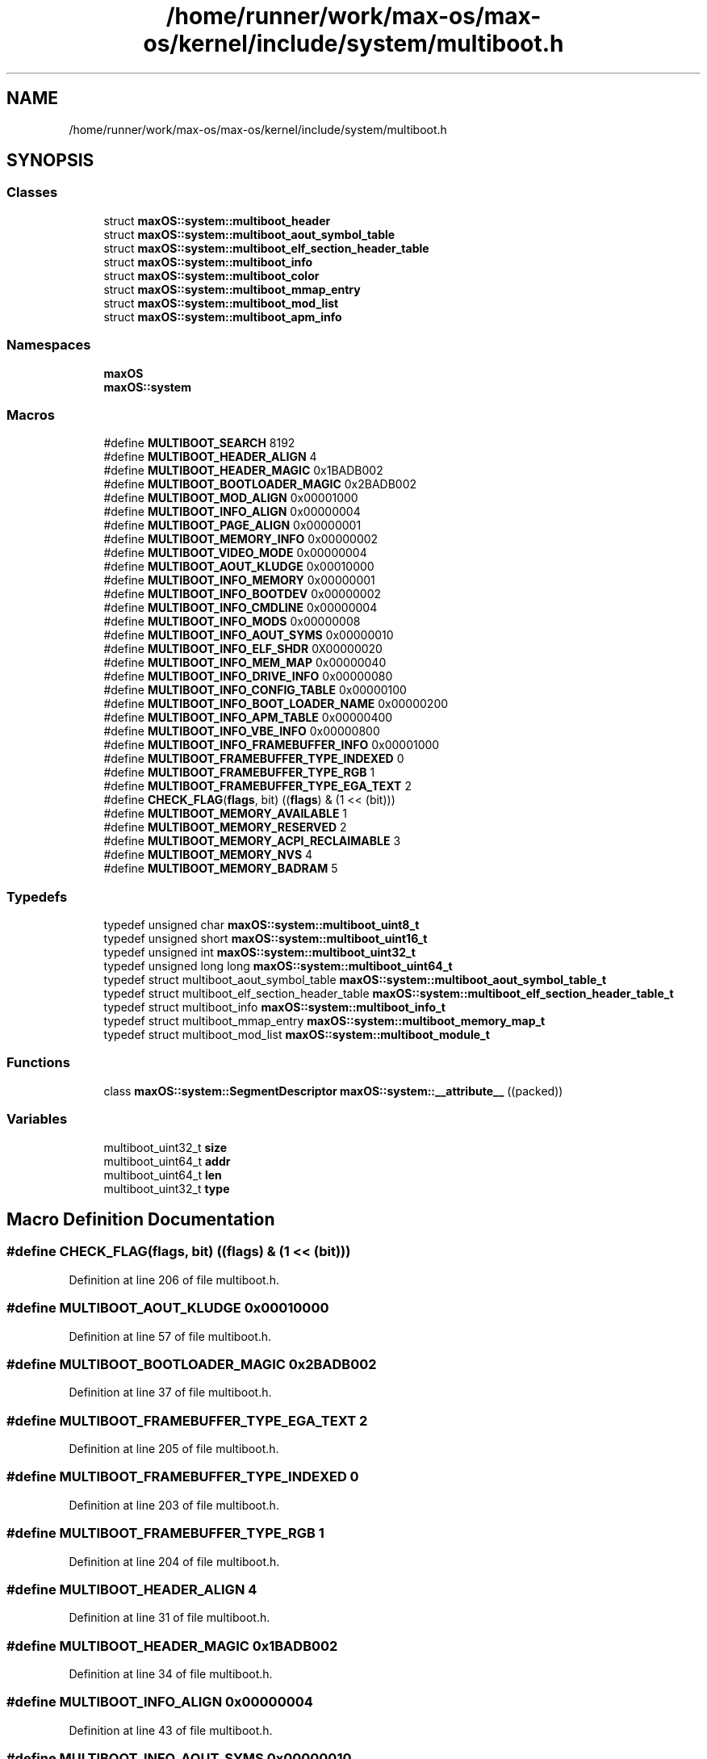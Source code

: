 .TH "/home/runner/work/max-os/max-os/kernel/include/system/multiboot.h" 3 "Fri Jan 5 2024" "Version 0.1" "Max OS" \" -*- nroff -*-
.ad l
.nh
.SH NAME
/home/runner/work/max-os/max-os/kernel/include/system/multiboot.h
.SH SYNOPSIS
.br
.PP
.SS "Classes"

.in +1c
.ti -1c
.RI "struct \fBmaxOS::system::multiboot_header\fP"
.br
.ti -1c
.RI "struct \fBmaxOS::system::multiboot_aout_symbol_table\fP"
.br
.ti -1c
.RI "struct \fBmaxOS::system::multiboot_elf_section_header_table\fP"
.br
.ti -1c
.RI "struct \fBmaxOS::system::multiboot_info\fP"
.br
.ti -1c
.RI "struct \fBmaxOS::system::multiboot_color\fP"
.br
.ti -1c
.RI "struct \fBmaxOS::system::multiboot_mmap_entry\fP"
.br
.ti -1c
.RI "struct \fBmaxOS::system::multiboot_mod_list\fP"
.br
.ti -1c
.RI "struct \fBmaxOS::system::multiboot_apm_info\fP"
.br
.in -1c
.SS "Namespaces"

.in +1c
.ti -1c
.RI " \fBmaxOS\fP"
.br
.ti -1c
.RI " \fBmaxOS::system\fP"
.br
.in -1c
.SS "Macros"

.in +1c
.ti -1c
.RI "#define \fBMULTIBOOT_SEARCH\fP   8192"
.br
.ti -1c
.RI "#define \fBMULTIBOOT_HEADER_ALIGN\fP   4"
.br
.ti -1c
.RI "#define \fBMULTIBOOT_HEADER_MAGIC\fP   0x1BADB002"
.br
.ti -1c
.RI "#define \fBMULTIBOOT_BOOTLOADER_MAGIC\fP   0x2BADB002"
.br
.ti -1c
.RI "#define \fBMULTIBOOT_MOD_ALIGN\fP   0x00001000"
.br
.ti -1c
.RI "#define \fBMULTIBOOT_INFO_ALIGN\fP   0x00000004"
.br
.ti -1c
.RI "#define \fBMULTIBOOT_PAGE_ALIGN\fP   0x00000001"
.br
.ti -1c
.RI "#define \fBMULTIBOOT_MEMORY_INFO\fP   0x00000002"
.br
.ti -1c
.RI "#define \fBMULTIBOOT_VIDEO_MODE\fP   0x00000004"
.br
.ti -1c
.RI "#define \fBMULTIBOOT_AOUT_KLUDGE\fP   0x00010000"
.br
.ti -1c
.RI "#define \fBMULTIBOOT_INFO_MEMORY\fP   0x00000001"
.br
.ti -1c
.RI "#define \fBMULTIBOOT_INFO_BOOTDEV\fP   0x00000002"
.br
.ti -1c
.RI "#define \fBMULTIBOOT_INFO_CMDLINE\fP   0x00000004"
.br
.ti -1c
.RI "#define \fBMULTIBOOT_INFO_MODS\fP   0x00000008"
.br
.ti -1c
.RI "#define \fBMULTIBOOT_INFO_AOUT_SYMS\fP   0x00000010"
.br
.ti -1c
.RI "#define \fBMULTIBOOT_INFO_ELF_SHDR\fP   0X00000020"
.br
.ti -1c
.RI "#define \fBMULTIBOOT_INFO_MEM_MAP\fP   0x00000040"
.br
.ti -1c
.RI "#define \fBMULTIBOOT_INFO_DRIVE_INFO\fP   0x00000080"
.br
.ti -1c
.RI "#define \fBMULTIBOOT_INFO_CONFIG_TABLE\fP   0x00000100"
.br
.ti -1c
.RI "#define \fBMULTIBOOT_INFO_BOOT_LOADER_NAME\fP   0x00000200"
.br
.ti -1c
.RI "#define \fBMULTIBOOT_INFO_APM_TABLE\fP   0x00000400"
.br
.ti -1c
.RI "#define \fBMULTIBOOT_INFO_VBE_INFO\fP   0x00000800"
.br
.ti -1c
.RI "#define \fBMULTIBOOT_INFO_FRAMEBUFFER_INFO\fP   0x00001000"
.br
.ti -1c
.RI "#define \fBMULTIBOOT_FRAMEBUFFER_TYPE_INDEXED\fP   0"
.br
.ti -1c
.RI "#define \fBMULTIBOOT_FRAMEBUFFER_TYPE_RGB\fP   1"
.br
.ti -1c
.RI "#define \fBMULTIBOOT_FRAMEBUFFER_TYPE_EGA_TEXT\fP   2"
.br
.ti -1c
.RI "#define \fBCHECK_FLAG\fP(\fBflags\fP,  bit)   ((\fBflags\fP) & (1 << (bit)))"
.br
.ti -1c
.RI "#define \fBMULTIBOOT_MEMORY_AVAILABLE\fP   1"
.br
.ti -1c
.RI "#define \fBMULTIBOOT_MEMORY_RESERVED\fP   2"
.br
.ti -1c
.RI "#define \fBMULTIBOOT_MEMORY_ACPI_RECLAIMABLE\fP   3"
.br
.ti -1c
.RI "#define \fBMULTIBOOT_MEMORY_NVS\fP   4"
.br
.ti -1c
.RI "#define \fBMULTIBOOT_MEMORY_BADRAM\fP   5"
.br
.in -1c
.SS "Typedefs"

.in +1c
.ti -1c
.RI "typedef unsigned char \fBmaxOS::system::multiboot_uint8_t\fP"
.br
.ti -1c
.RI "typedef unsigned short \fBmaxOS::system::multiboot_uint16_t\fP"
.br
.ti -1c
.RI "typedef unsigned int \fBmaxOS::system::multiboot_uint32_t\fP"
.br
.ti -1c
.RI "typedef unsigned long long \fBmaxOS::system::multiboot_uint64_t\fP"
.br
.ti -1c
.RI "typedef struct multiboot_aout_symbol_table \fBmaxOS::system::multiboot_aout_symbol_table_t\fP"
.br
.ti -1c
.RI "typedef struct multiboot_elf_section_header_table \fBmaxOS::system::multiboot_elf_section_header_table_t\fP"
.br
.ti -1c
.RI "typedef struct multiboot_info \fBmaxOS::system::multiboot_info_t\fP"
.br
.ti -1c
.RI "typedef struct multiboot_mmap_entry \fBmaxOS::system::multiboot_memory_map_t\fP"
.br
.ti -1c
.RI "typedef struct multiboot_mod_list \fBmaxOS::system::multiboot_module_t\fP"
.br
.in -1c
.SS "Functions"

.in +1c
.ti -1c
.RI "class \fBmaxOS::system::SegmentDescriptor\fP \fBmaxOS::system::__attribute__\fP ((packed))"
.br
.in -1c
.SS "Variables"

.in +1c
.ti -1c
.RI "multiboot_uint32_t \fBsize\fP"
.br
.ti -1c
.RI "multiboot_uint64_t \fBaddr\fP"
.br
.ti -1c
.RI "multiboot_uint64_t \fBlen\fP"
.br
.ti -1c
.RI "multiboot_uint32_t \fBtype\fP"
.br
.in -1c
.SH "Macro Definition Documentation"
.PP 
.SS "#define CHECK_FLAG(\fBflags\fP, bit)   ((\fBflags\fP) & (1 << (bit)))"

.PP
Definition at line 206 of file multiboot\&.h\&.
.SS "#define MULTIBOOT_AOUT_KLUDGE   0x00010000"

.PP
Definition at line 57 of file multiboot\&.h\&.
.SS "#define MULTIBOOT_BOOTLOADER_MAGIC   0x2BADB002"

.PP
Definition at line 37 of file multiboot\&.h\&.
.SS "#define MULTIBOOT_FRAMEBUFFER_TYPE_EGA_TEXT   2"

.PP
Definition at line 205 of file multiboot\&.h\&.
.SS "#define MULTIBOOT_FRAMEBUFFER_TYPE_INDEXED   0"

.PP
Definition at line 203 of file multiboot\&.h\&.
.SS "#define MULTIBOOT_FRAMEBUFFER_TYPE_RGB   1"

.PP
Definition at line 204 of file multiboot\&.h\&.
.SS "#define MULTIBOOT_HEADER_ALIGN   4"

.PP
Definition at line 31 of file multiboot\&.h\&.
.SS "#define MULTIBOOT_HEADER_MAGIC   0x1BADB002"

.PP
Definition at line 34 of file multiboot\&.h\&.
.SS "#define MULTIBOOT_INFO_ALIGN   0x00000004"

.PP
Definition at line 43 of file multiboot\&.h\&.
.SS "#define MULTIBOOT_INFO_AOUT_SYMS   0x00000010"

.PP
Definition at line 73 of file multiboot\&.h\&.
.SS "#define MULTIBOOT_INFO_APM_TABLE   0x00000400"

.PP
Definition at line 90 of file multiboot\&.h\&.
.SS "#define MULTIBOOT_INFO_BOOT_LOADER_NAME   0x00000200"

.PP
Definition at line 87 of file multiboot\&.h\&.
.SS "#define MULTIBOOT_INFO_BOOTDEV   0x00000002"

.PP
Definition at line 64 of file multiboot\&.h\&.
.SS "#define MULTIBOOT_INFO_CMDLINE   0x00000004"

.PP
Definition at line 66 of file multiboot\&.h\&.
.SS "#define MULTIBOOT_INFO_CONFIG_TABLE   0x00000100"

.PP
Definition at line 84 of file multiboot\&.h\&.
.SS "#define MULTIBOOT_INFO_DRIVE_INFO   0x00000080"

.PP
Definition at line 81 of file multiboot\&.h\&.
.SS "#define MULTIBOOT_INFO_ELF_SHDR   0X00000020"

.PP
Definition at line 75 of file multiboot\&.h\&.
.SS "#define MULTIBOOT_INFO_FRAMEBUFFER_INFO   0x00001000"

.PP
Definition at line 94 of file multiboot\&.h\&.
.SS "#define MULTIBOOT_INFO_MEM_MAP   0x00000040"

.PP
Definition at line 78 of file multiboot\&.h\&.
.SS "#define MULTIBOOT_INFO_MEMORY   0x00000001"

.PP
Definition at line 62 of file multiboot\&.h\&.
.SS "#define MULTIBOOT_INFO_MODS   0x00000008"

.PP
Definition at line 68 of file multiboot\&.h\&.
.SS "#define MULTIBOOT_INFO_VBE_INFO   0x00000800"

.PP
Definition at line 93 of file multiboot\&.h\&.
.SS "#define MULTIBOOT_MEMORY_ACPI_RECLAIMABLE   3"

.PP
Definition at line 107 of file multiboot\&.h\&.
.SS "#define MULTIBOOT_MEMORY_AVAILABLE   1"

.PP
Definition at line 105 of file multiboot\&.h\&.
.SS "#define MULTIBOOT_MEMORY_BADRAM   5"

.PP
Definition at line 109 of file multiboot\&.h\&.
.SS "#define MULTIBOOT_MEMORY_INFO   0x00000002"

.PP
Definition at line 51 of file multiboot\&.h\&.
.SS "#define MULTIBOOT_MEMORY_NVS   4"

.PP
Definition at line 108 of file multiboot\&.h\&.
.SS "#define MULTIBOOT_MEMORY_RESERVED   2"

.PP
Definition at line 106 of file multiboot\&.h\&.
.SS "#define MULTIBOOT_MOD_ALIGN   0x00001000"

.PP
Definition at line 40 of file multiboot\&.h\&.
.SS "#define MULTIBOOT_PAGE_ALIGN   0x00000001"

.PP
Definition at line 48 of file multiboot\&.h\&.
.SS "#define MULTIBOOT_SEARCH   8192"

.PP
Definition at line 30 of file multiboot\&.h\&.
.SS "#define MULTIBOOT_VIDEO_MODE   0x00000004"

.PP
Definition at line 54 of file multiboot\&.h\&.
.SH "Variable Documentation"
.PP 
.SS "multiboot_uint64_t addr"

.PP
Definition at line 103 of file multiboot\&.h\&.
.SS "multiboot_uint64_t len"

.PP
Definition at line 104 of file multiboot\&.h\&.
.SS "multiboot_uint32_t size"

.PP
Definition at line 102 of file multiboot\&.h\&.
.SS "multiboot_uint32_t type"

.PP
Definition at line 110 of file multiboot\&.h\&.
.SH "Author"
.PP 
Generated automatically by Doxygen for Max OS from the source code\&.
